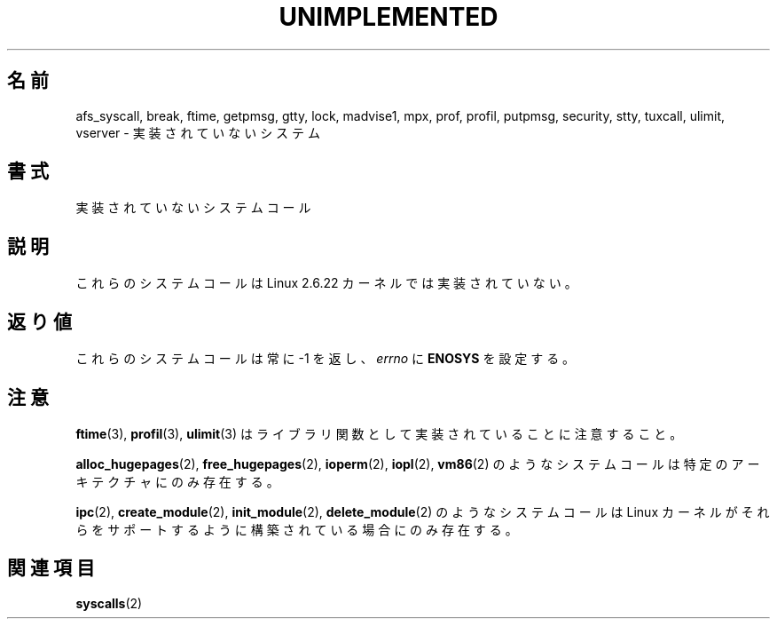.\" Hey Emacs! This file is -*- nroff -*- source.
.\"
.\" Copyright 1995 Michael Chastain (mec@shell.portal.com), 15 April 1995.
.\"
.\" This is free documentation; you can redistribute it and/or
.\" modify it under the terms of the GNU General Public License as
.\" published by the Free Software Foundation; either version 2 of
.\" the License, or (at your option) any later version.
.\"
.\" The GNU General Public License's references to "object code"
.\" and "executables" are to be interpreted as the output of any
.\" document formatting or typesetting system, including
.\" intermediate and printed output.
.\"
.\" This manual is distributed in the hope that it will be useful,
.\" but WITHOUT ANY WARRANTY; without even the implied warranty of
.\" MERCHANTABILITY or FITNESS FOR A PARTICULAR PURPOSE.  See the
.\" GNU General Public License for more details.
.\"
.\" You should have received a copy of the GNU General Public
.\" License along with this manual; if not, write to the Free
.\" Software Foundation, Inc., 59 Temple Place, Suite 330, Boston, MA 02111,
.\" USA.
.\"
.\" Updated, aeb, 980612
.\"
.\"*******************************************************************
.\"
.\" This file was generated with po4a. Translate the source file.
.\"
.\"*******************************************************************
.TH UNIMPLEMENTED 2 2007\-07\-05 Linux "Linux Programmer's Manual"
.SH 名前
afs_syscall, break, ftime, getpmsg, gtty, lock, madvise1, mpx, prof, profil,
putpmsg, security, stty, tuxcall, ulimit, vserver \-
実装されていないシステム
.SH 書式
実装されていないシステムコール
.SH 説明
これらのシステムコールは Linux 2.6.22 カーネルでは実装されていない。
.SH 返り値
これらのシステムコールは常に \-1 を返し、 \fIerrno\fP に \fBENOSYS\fP を設定する。
.SH 注意
\fBftime\fP(3), \fBprofil\fP(3), \fBulimit\fP(3)  はライブラリ関数として実装されていることに注意すること。

\fBalloc_hugepages\fP(2), \fBfree_hugepages\fP(2), \fBioperm\fP(2), \fBiopl\fP(2),
\fBvm86\fP(2)  のようなシステムコールは特定のアーキテクチャにのみ存在する。

\fBipc\fP(2), \fBcreate_module\fP(2), \fBinit_module\fP(2), \fBdelete_module\fP(2)
のようなシステムコールは Linux カーネルがそれらをサポートするよう に構築されている場合にのみ存在する。
.SH 関連項目
\fBsyscalls\fP(2)
